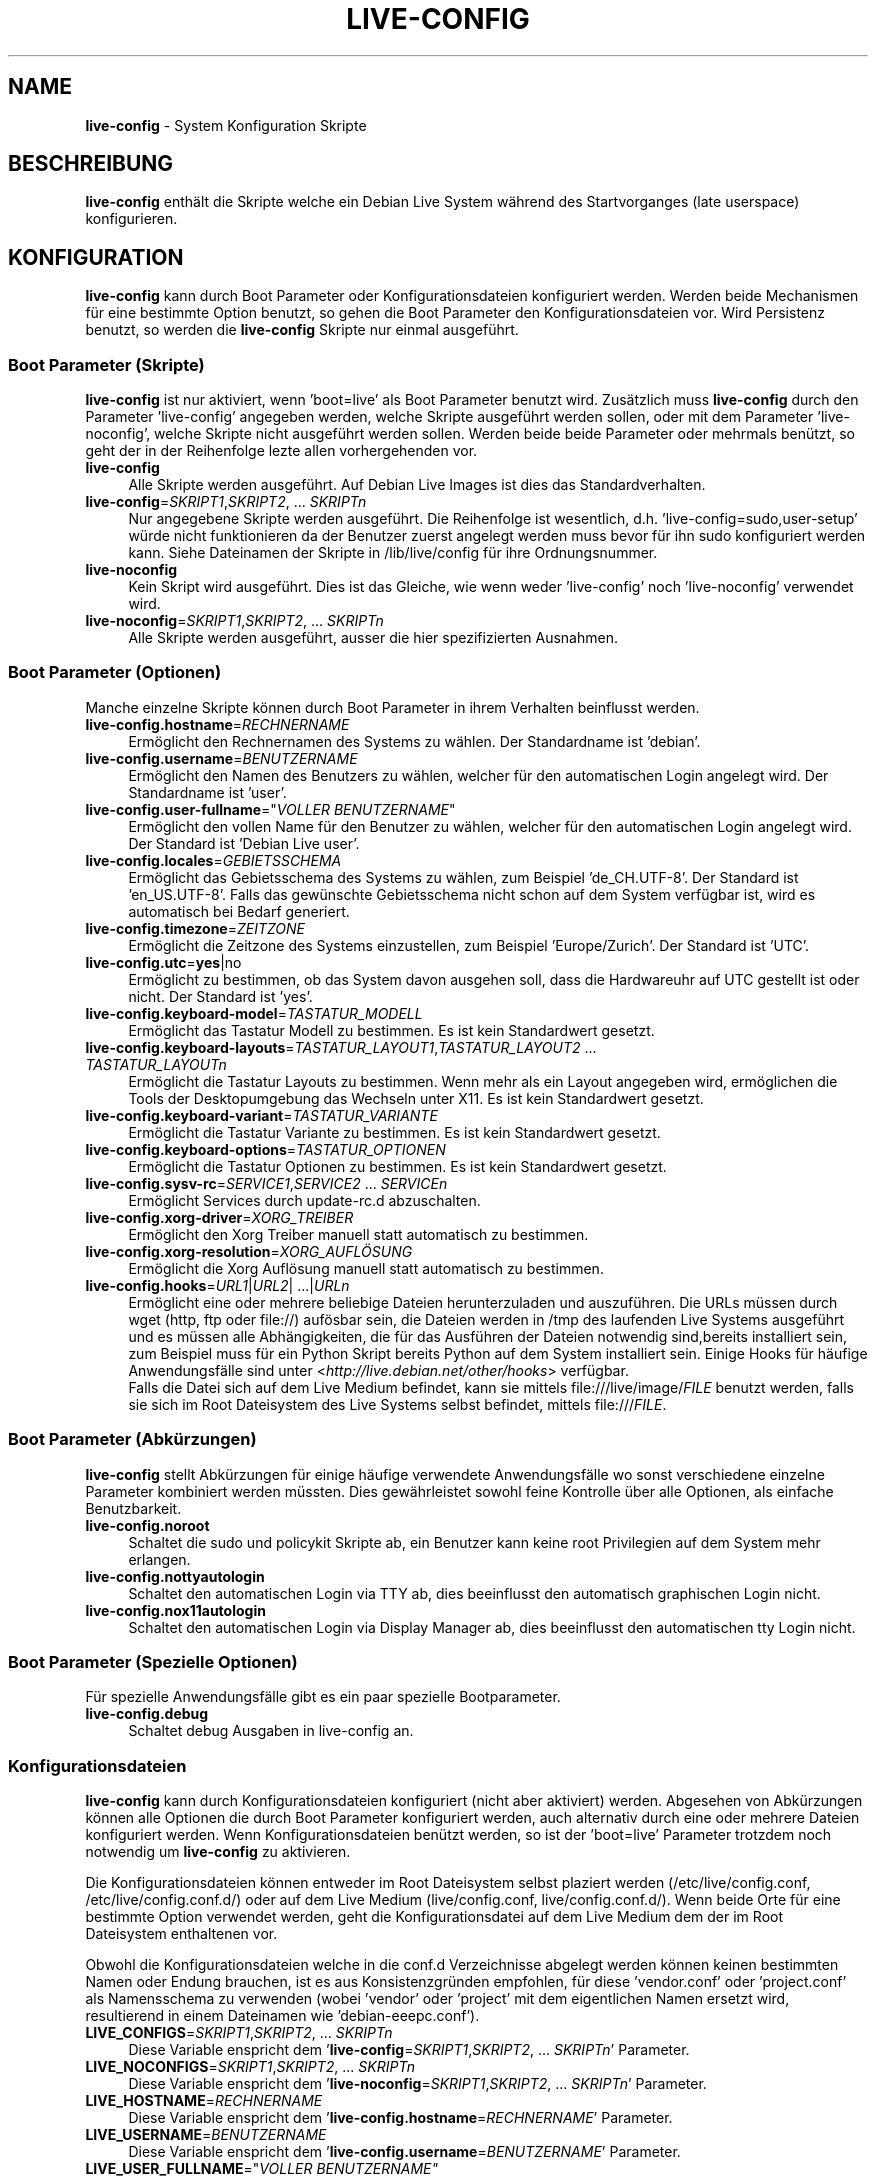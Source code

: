 .\" live-config(7) - System Configuration Scripts
.\" Copyright (C) 2006-2010 Daniel Baumann <daniel@debian.org>
.\"
.\" live-config comes with ABSOLUTELY NO WARRANTY; for details see COPYING.
.\" This is free software, and you are welcome to redistribute it
.\" under certain conditions; see COPYING for details.
.\"
.\"
.\"*******************************************************************
.\"
.\" This file was generated with po4a. Translate the source file.
.\"
.\"*******************************************************************
.TH LIVE\-CONFIG 7 17.06.2010 2.0~a10 "Debian Live Projekt"

.SH NAME
\fBlive\-config\fP \- System Konfiguration Skripte

.SH BESCHREIBUNG
\fBlive\-config\fP enthält die Skripte welche ein Debian Live System während des
Startvorganges (late userspace) konfigurieren.

.SH KONFIGURATION
\fBlive\-config\fP kann durch Boot Parameter oder Konfigurationsdateien
konfiguriert werden. Werden beide Mechanismen für eine bestimmte Option
benutzt, so gehen die Boot Parameter den Konfigurationsdateien vor. Wird
Persistenz benutzt, so werden die \fBlive\-config\fP Skripte nur einmal
ausgeführt.

.SS "Boot Parameter (Skripte)"
\fBlive\-config\fP ist nur aktiviert, wenn 'boot=live' als Boot Parameter
benutzt wird. Zusätzlich muss \fBlive\-config\fP durch den Parameter
\&'live\-config' angegeben werden, welche Skripte ausgeführt werden sollen,
oder mit dem Parameter 'live\-noconfig', welche Skripte nicht ausgeführt
werden sollen. Werden beide beide Parameter oder mehrmals benützt, so geht
der in der Reihenfolge lezte allen vorhergehenden vor.

.IP \fBlive\-config\fP 4
Alle Skripte werden ausgeführt. Auf Debian Live Images ist dies das
Standardverhalten.
.IP "\fBlive\-config\fP=\fISKRIPT1\fP,\fISKRIPT2\fP, ... \fISKRIPTn\fP" 4
Nur angegebene Skripte werden ausgeführt. Die Reihenfolge ist wesentlich,
d.h. 'live\-config=sudo,user\-setup' würde nicht funktionieren da der Benutzer
zuerst angelegt werden muss bevor für ihn sudo konfiguriert werden
kann. Siehe Dateinamen der Skripte in /lib/live/config für ihre
Ordnungsnummer.
.IP \fBlive\-noconfig\fP 4
Kein Skript wird ausgeführt. Dies ist das Gleiche, wie wenn weder
\&'live\-config' noch 'live\-noconfig' verwendet wird.
.IP "\fBlive\-noconfig\fP=\fISKRIPT1\fP,\fISKRIPT2\fP, ... \fISKRIPTn\fP" 4
Alle Skripte werden ausgeführt, ausser die hier spezifizierten Ausnahmen.

.SS "Boot Parameter (Optionen)"
Manche einzelne Skripte können durch Boot Parameter in ihrem Verhalten
beinflusst werden.

.IP \fBlive\-config.hostname\fP=\fIRECHNERNAME\fP 4
Ermöglicht den Rechnernamen des Systems zu wählen. Der Standardname ist
\&'debian'.
.IP \fBlive\-config.username\fP=\fIBENUTZERNAME\fP 4
Ermöglicht den Namen des Benutzers zu wählen, welcher für den automatischen
Login angelegt wird. Der Standardname ist 'user'.
.IP "\fBlive\-config.user\-fullname\fP=\(dq\fIVOLLER BENUTZERNAME\fP\(dq" 4
Ermöglicht den vollen Name für den Benutzer zu wählen, welcher für den
automatischen Login angelegt wird. Der Standard ist 'Debian Live user'.
.IP \fBlive\-config.locales\fP=\fIGEBIETSSCHEMA\fP 4
Ermöglicht das Gebietsschema des Systems zu wählen, zum Beispiel
\&'de_CH.UTF\-8'. Der Standard ist 'en_US.UTF\-8'. Falls das gewünschte
Gebietsschema nicht schon auf dem System verfügbar ist, wird es automatisch
bei Bedarf generiert.
.IP \fBlive\-config.timezone\fP=\fIZEITZONE\fP 4
Ermöglicht die Zeitzone des Systems einzustellen, zum Beispiel
\&'Europe/Zurich'. Der Standard ist 'UTC'.
.IP \fBlive\-config.utc\fP=\fByes\fP|no 4
Ermöglicht zu bestimmen, ob das System davon ausgehen soll, dass die
Hardwareuhr auf UTC gestellt ist oder nicht. Der Standard ist 'yes'.
.IP \fBlive\-config.keyboard\-model\fP=\fITASTATUR_MODELL\fP 4
Ermöglicht das Tastatur Modell zu bestimmen. Es ist kein Standardwert
gesetzt.
.IP "\fBlive\-config.keyboard\-layouts\fP=\fITASTATUR_LAYOUT1\fP,\fITASTATUR_LAYOUT2\fP ... \fITASTATUR_LAYOUTn\fP" 4
Ermöglicht die Tastatur Layouts zu bestimmen. Wenn mehr als ein Layout
angegeben wird, ermöglichen die Tools der Desktopumgebung das Wechseln unter
X11. Es ist kein Standardwert gesetzt.
.IP \fBlive\-config.keyboard\-variant\fP=\fITASTATUR_VARIANTE\fP 4
Ermöglicht die Tastatur Variante zu bestimmen. Es ist kein Standardwert
gesetzt.
.IP \fBlive\-config.keyboard\-options\fP=\fITASTATUR_OPTIONEN\fP 4
Ermöglicht die Tastatur Optionen zu bestimmen. Es ist kein Standardwert
gesetzt.
.IP "\fBlive\-config.sysv\-rc\fP=\fISERVICE1\fP,\fISERVICE2\fP ... \fISERVICEn\fP" 4
Ermöglicht Services durch update\-rc.d abzuschalten.
.IP \fBlive\-config.xorg\-driver\fP=\fIXORG_TREIBER\fP 4
Ermöglicht den Xorg Treiber manuell statt automatisch zu bestimmen.
.IP \fBlive\-config.xorg\-resolution\fP=\fIXORG_AUFLÖSUNG\fP 4
Ermöglicht die Xorg Auflösung manuell statt automatisch zu bestimmen.
.IP "\fBlive\-config.hooks\fP=\fIURL1\fP|\fIURL2\fP| ...|\fIURLn\fP" 4
Ermöglicht eine oder mehrere beliebige Dateien herunterzuladen und
auszuführen. Die URLs müssen durch wget (http, ftp oder file://) aufösbar
sein, die Dateien werden in /tmp des laufenden Live Systems ausgeführt und
es müssen alle Abhängigkeiten, die für das Ausführen der Dateien notwendig
sind,bereits installiert sein, zum Beispiel muss für ein Python Skript
bereits Python auf dem System installiert sein. Einige Hooks für häufige
Anwendungsfälle sind unter  <\fIhttp://live.debian.net/other/hooks\fP>
verfügbar.
.br
Falls die Datei sich auf dem Live Medium befindet, kann sie mittels
file:///live/image/\fIFILE\fP benutzt werden, falls sie sich im Root
Dateisystem des Live Systems selbst befindet, mittels file:///\fIFILE\fP.

.SS "Boot Parameter (Abkürzungen)"
\fBlive\-config\fP stellt Abkürzungen für einige häufige verwendete
Anwendungsfälle wo sonst verschiedene einzelne Parameter kombiniert werden
müssten. Dies gewährleistet sowohl feine Kontrolle über alle Optionen, als
einfache Benutzbarkeit.

.IP \fBlive\-config.noroot\fP 4
Schaltet die sudo und policykit Skripte ab, ein Benutzer kann keine root
Privilegien auf dem System mehr erlangen.
.IP \fBlive\-config.nottyautologin\fP 4
Schaltet den automatischen Login via TTY ab, dies beeinflusst den
automatisch graphischen Login nicht.
.IP \fBlive\-config.nox11autologin\fP 4
Schaltet den automatischen Login via Display Manager ab, dies beeinflusst
den automatischen tty Login nicht.

.SS "Boot Parameter (Spezielle Optionen)"
Für spezielle Anwendungsfälle gibt es ein paar spezielle Bootparameter.

.IP \fBlive\-config.debug\fP 4
Schaltet debug Ausgaben in live\-config an.

.SS Konfigurationsdateien
\fBlive\-config\fP kann durch Konfigurationsdateien konfiguriert (nicht aber
aktiviert) werden. Abgesehen von Abkürzungen können alle Optionen die durch
Boot Parameter konfiguriert werden, auch alternativ durch eine oder mehrere
Dateien konfiguriert werden. Wenn Konfigurationsdateien benützt werden, so
ist der 'boot=live' Parameter trotzdem noch notwendig um \fBlive\-config\fP zu
aktivieren.
.PP
Die Konfigurationsdateien können entweder im Root Dateisystem selbst
plaziert werden (/etc/live/config.conf, /etc/live/config.conf.d/) oder auf
dem Live Medium (live/config.conf, live/config.conf.d/). Wenn beide Orte für
eine bestimmte Option verwendet werden, geht die Konfigurationsdatei auf dem
Live Medium dem der im Root Dateisystem enthaltenen vor.
.PP
Obwohl die Konfigurationsdateien welche in die conf.d Verzeichnisse abgelegt
werden können keinen bestimmten Namen oder Endung brauchen, ist es aus
Konsistenzgründen empfohlen, für diese 'vendor.conf' oder 'project.conf' als
Namensschema zu verwenden (wobei 'vendor' oder 'project' mit dem
eigentlichen Namen ersetzt wird, resultierend in einem Dateinamen wie
\&'debian\-eeepc.conf').

.IP "\fBLIVE_CONFIGS\fP=\fISKRIPT1\fP,\fISKRIPT2\fP, ... \fISKRIPTn\fP" 4
Diese Variable enspricht dem '\fBlive\-config\fP=\fISKRIPT1\fP,\fISKRIPT2\fP,
\&... \fISKRIPTn\fP' Parameter.
.IP "\fBLIVE_NOCONFIGS\fP=\fISKRIPT1\fP,\fISKRIPT2\fP, ... \fISKRIPTn\fP" 4
Diese Variable enspricht dem '\fBlive\-noconfig\fP=\fISKRIPT1\fP,\fISKRIPT2\fP,
\&... \fISKRIPTn\fP' Parameter.
.IP \fBLIVE_HOSTNAME\fP=\fIRECHNERNAME\fP 4
Diese Variable enspricht dem '\fBlive\-config.hostname\fP=\fIRECHNERNAME\fP'
Parameter.
.IP \fBLIVE_USERNAME\fP=\fIBENUTZERNAME\fP 4
Diese Variable enspricht dem '\fBlive\-config.username\fP=\fIBENUTZERNAME\fP'
Parameter.
.IP "\fBLIVE_USER_FULLNAME\fP=\(dq\fIVOLLER BENUTZERNAME\(dq\fP" 4
Diese Variable enspricht dem '\fBlive\-config.user\-fullname\fP="\fIVOLLER
BENUTZERNAME\fP"' Parameter.
.IP \fBLIVE_LOCALES\fP=\fIGEBIETSSCHEMA\fP 4
Diese Variable enspricht dem '\fBlive\-config.locales\fP=\fIGEBIETSSCHEMA\fP'
Parameter.
.IP \fBLIVE_TIMEZONE\fP=\fIZEITZONE\fP 4
Diese Variable enspricht dem '\fBlive\-config.timezone\fP=\fIZEITZONE\fP'
Parameter.
.IP \fBLIVE_UTC\fP=\fByes\fP|no 4
Diese Variable enspricht dem '\fBlive\-config.utc\fP=\fByes\fP|no' Parameter.
.IP \fBLIVE_KEYBOARD_MODEL\fP=\fITASTATUR_MODELL\fP 4
Diese Variable enspricht dem
\&'\fBlive\-config.keyboard\-model\fP=\fITASTATUR_MODELL\fP' Parameter.
.IP "\fBLIVE_KEYBOARD_LAYOUTS\fP=\fITASTATUR_LAYOUT1\fP,\fITASTATUR_LAYOUT2\fP ... \fITASTATUR_LAYOUTn\fP" 4
Diese Variable enspricht dem
\&'\fBlive\-config.keyboard\-layouts\fP=\fITASTATUR_LAYOUT1\fP,\fITASTATUR_LAYOUT2\fP
\&... \fITASTATUR_LAYOUTn\fP' Parameter.
.IP \fBLIVE_KEYBOARD_VARIANT\fP=\fITASTATUR_VARIANTE\fP 4
Diese Variable enspricht dem
\&'\fBlive\-config.keyboard\-variant\fP=\fITASTATUR_VARIANTE\fP' Parameter.
.IP \fBLIVE_KEYBOARD_OPTIONS\fP=\fITASTATUR_OPTIONEN\fP 4
Diese Variable enspricht dem
\&'\fBlive\-config.keyboard\-options\fP=\fITASTATUR_OPTIONEN\fP' Parameter.
.IP "\fBLIVE_SYSV_RC\fP=\fISERVICE1\fP,\fISERVICE2\fP ... \fISERVICEn\fP" 4
Diese Variable enspricht dem '\fBlive\-config.sysv\-rc\fP=\fISERVICE1\fP,\fISERVICE2\fP
\&... \fISERVICEn\fP' Parameter.
.IP \fBLIVE_XORG_DRIVER\fP=\fIXORG_TREIBER\fP 4
Diese Variable enspricht dem '\fBlive\-config.xorg\-driver\fP=\fIXORG_TREIBER\fP'
Parameter.
.IP \fBLIVE_XORG_RESOLUTION\fP=\fIXORG_AUFLÖSUNG\fP 4
Diese Variable enspricht dem
\&'\fBlive\-config.xorg\-resolution\fP=\fIXORG_AUFLÖSUNG\fP' Parameter.
.IP "\fBLIVE_HOOKS\fP=\fIURL1\fP|\fIURL2\fP| ... |\fIURLn\fP" 4
Diese Variable enspricht dem '\fBlive\-config.hooks\fP=\fIURL1\fP|\fIURL2\fP|
\&... |\fIURLn\fP' Parameter.

.SH ANPASSUNG
\fBlive\-config\fP kann sehr einfach angepasst werden für Downstream Projekte
oder lokale Verwendung.

.SS "Hinzufügen von neuen Konfigurationsskripten"
Downstream Projekte können ihre Skripte in /lib/live/config ablegen und
müssen nichts weiteres tun, die Skripte werden automatisch während des
Startens ausgeführt.
.PP
Am Besten werden die Skripte in ein eigenes Debian Paket untergebracht. Ein
Beispielpaket und \-skript befindet sich in
/usr/share/doc/live\-config/examples.

.SS "Entfernen von neuen Konfigurationsskripten"
Es ist derzeit nicht möglich in einer vernünftigen Art und Weise Skripte zu
entfernen ohne das ein lokal verändertes \fBlive\-config\fP Paket verwendet
werden muss. Jedoch kann das selbe erreicht werden, indem bestimmte Skripte
durch den live\-noconfig Mechanismus abgeschaltet werden, siehe oben. Um zu
verhindern, dass die abzuschaltenden Skripte immer durch einen Boot
Parameter angegeben werden müssen, kann eine Konfigurationsdatei verwendet
werden, siehe oben.
.PP
Die Konfigurationsdateien für das Live System selber werden am Besten in
einem eigenen Debian Paket untergebracht. Ein Beispielpaket und
\-konfigurationsdatei befindet sich in /usr/share/doc/live\-config/examples.

.SH SKRIPTE
\fBlive\-config\fP enthält derzeit folgende Skripte in /lib/live/config.

.IP \fBhostname\fP 4
konfiguriert /etc/hostname und /etc/hosts.
.IP \fBuser\-setup\fP 4
fügt das Live Benutzerkonto hinzu.
.IP \fBsudo\fP 4
räumt dem Live Benutzer sudo Privilegien ein.
.IP \fBlocales\fP 4
konfiguriert locales.
.IP \fBtzdata\fP 4
konfiguriert /etc/timezone.
.IP \fBgdm\fP 4
konfiguriert Autologin in gdm (lenny).
.IP \fBgdm3\fP 4
konfiguriert Autologin in gdm3 (squeeze und neuer).
.IP \fBkdm\fP 4
konfiguriert Autologin in kdm.
.IP \fBlxdm\fP 4
konfiguriert Autologin in lxdm.
.IP \fBnodm\fP 4
konfiguriert Autologin in nodm.
.IP \fBslim\fP 4
konfiguriert Autologin in slim.
.IP "\fBconsole\-common\fP, \fBconsole\-setup\fP (lenny), \fBkeyboard\-configuration\fP (squeeze und neuer)" 4
konfiguriert die Tastatur.
.IP \fBsysvinit\fP 4
konfiguriert sysvinit.
.IP \fBsysv\-rc\fP 4
konfiguriert sysv\-rc durch abschalten von angegebenen Services.
.IP \fBlogin\fP 4
schaltet lastlog ab.
.IP \fBapport\fP 4
aktiviert apport.
.IP \fBgnome\-panel\-data\fP 4
entfernt den Sperrknopf für den Bildschirm.
.IP \fBgnome\-power\-manager\fP 4
verhindert Hibernation.
.IP \fBgnome\-screensaver\fP 4
schaltet das Sperren des Bildschirmes während der Bildschirmschoner läuft
ab.
.IP \fBinitramfs\-tools\fP 4
lässt update\-initramfs auch das Live Medium aktualisieren falls Persistency
benutzt wird.
.IP \fBkaboom\fP 4
schaltet den KDE Migration Wizard ab (squeeze und neuer).
.IP \fBkde\-services\fP 4
schaltet ein paar ungewollte KDE Services ab (squeeze und neuer).
.IP \fBkpersonalizer\fP 4
schaltet den KDE Configuration Wizard ab (lenny).
.IP \fBlive\-installer\-launcher\fP 4
fügt live\-installer\-launcher auf dem Benutzer Desktop hinzu.
.IP \fBmodule\-init\-tools\fP 4
lädt automatisch gewisse Module auf bestimmten Architekturen.
.IP \fBpolicykit\fP 4
räumt dem Benutzer Privilegien durch policykit ein.
.IP \fBsslcert\fP 4
erneuert SSL snake\-oil Zertifikate.
.IP \fBupdate\-notifier\fP 4
schaltet update\-notifier ab.
.IP \fBanacron\fP 4
schaltet anacron aus.
.IP \fButil\-linux\fP 4
schaltet hwclock von util\-linux ab.
.IP \fBlogin\fP 4
schaltet lastlog ab.
.IP \fBxserver\-xorg\fP 4
konfiguriert xserver\-xorg.
.IP \fBhooks\fP 4
erlaubt beliebige Kommands von einem Skript auf dem Live Medium oder von
einem HTTP/FTP Server auszuführen.

.SH DATEIEN
.IP \fB/etc/live/config.conf\fP 4
.IP \fB/etc/live/config.conf.d/\fP 4
.IP \fBlive/config.conf\fP 4
.IP \fBlive/config.conf.d/\fP 4
.IP \fB/lib/live/config.sh\fP 4
.IP \fB/lib/live/config/\fP 4
.IP \fB/var/lib/live/config/\fP 4

.SH "SIEHE AUCH"
\fIlive\-boot\fP(7)
.PP
\fIlive\-helper\fP(7)

.SH HOMEPAGE
Weitere Informationen über live\-config und das Debian Live Projekt können
auf der Homepage unter <\fIhttp://live.debian.net/\fP> und im Handbuch
unter <\fIhttp://live.debian.net/manual/\fP> gefunden werden.

.SH FEHLER
Fehler können durch Einreichen eines Fehlerberichtes für das live\-config
Paket im Debian Bug Tracking System unter
<\fIhttp://bugs.debian.org/\fP> oder durch Senden einer E\-Mail an die
Debian Live Mailing Liste unter <\fIdebian\-live@lists.debian.org\fP>
(englischsprachig) mitgeteilt werden.

.SH AUTOR
live\-config wurde von Daniel Baumann <\fIdaniel@debian.org\fP> für das
Debian Projekt geschrieben.
